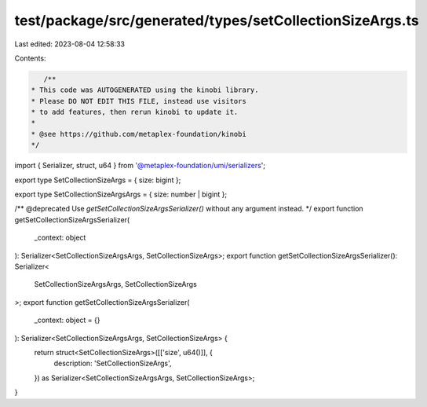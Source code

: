 test/package/src/generated/types/setCollectionSizeArgs.ts
=========================================================

Last edited: 2023-08-04 12:58:33

Contents:

.. code-block:: ts

    /**
 * This code was AUTOGENERATED using the kinobi library.
 * Please DO NOT EDIT THIS FILE, instead use visitors
 * to add features, then rerun kinobi to update it.
 *
 * @see https://github.com/metaplex-foundation/kinobi
 */

import { Serializer, struct, u64 } from '@metaplex-foundation/umi/serializers';

export type SetCollectionSizeArgs = { size: bigint };

export type SetCollectionSizeArgsArgs = { size: number | bigint };

/** @deprecated Use `getSetCollectionSizeArgsSerializer()` without any argument instead. */
export function getSetCollectionSizeArgsSerializer(
  _context: object
): Serializer<SetCollectionSizeArgsArgs, SetCollectionSizeArgs>;
export function getSetCollectionSizeArgsSerializer(): Serializer<
  SetCollectionSizeArgsArgs,
  SetCollectionSizeArgs
>;
export function getSetCollectionSizeArgsSerializer(
  _context: object = {}
): Serializer<SetCollectionSizeArgsArgs, SetCollectionSizeArgs> {
  return struct<SetCollectionSizeArgs>([['size', u64()]], {
    description: 'SetCollectionSizeArgs',
  }) as Serializer<SetCollectionSizeArgsArgs, SetCollectionSizeArgs>;
}


